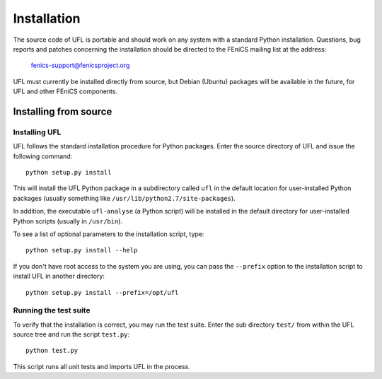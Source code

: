 ************
Installation
************

The source code of UFL is portable and should work on any system with
a standard Python installation.  Questions, bug reports and patches
concerning the installation should be directed to the FEniCS mailing list
at the address:

  fenics-support@fenicsproject.org

UFL must currently be installed directly from source, but Debian (Ubuntu)
packages will be available in the future, for UFL and other FEniCS
components.

Installing from source
======================

Installing UFL
--------------

UFL follows the standard installation procedure for Python packages. Enter
the source directory of UFL and issue the following command::

  python setup.py install

This will install the UFL Python package in a subdirectory called
``ufl`` in the default location for user-installed Python packages
(usually something like ``/usr/lib/python2.7/site-packages``).

In addition, the executable ``ufl-analyse`` (a Python script) will
be installed in the default directory for user-installed Python scripts
(usually in ``/usr/bin``).

To see a list of optional parameters to the installation script, type::

  python setup.py install --help

If you don't have root access to the system you are using, you can pass
the ``--prefix`` option to the installation script to install UFL in
another directory::

  python setup.py install --prefix=/opt/ufl

Running the test suite
----------------------

To verify that the installation is correct, you may run the test suite.
Enter the sub directory ``test/`` from within the UFL source tree
and run the script ``test.py``::

  python test.py

This script runs all unit tests and imports UFL in the process.

